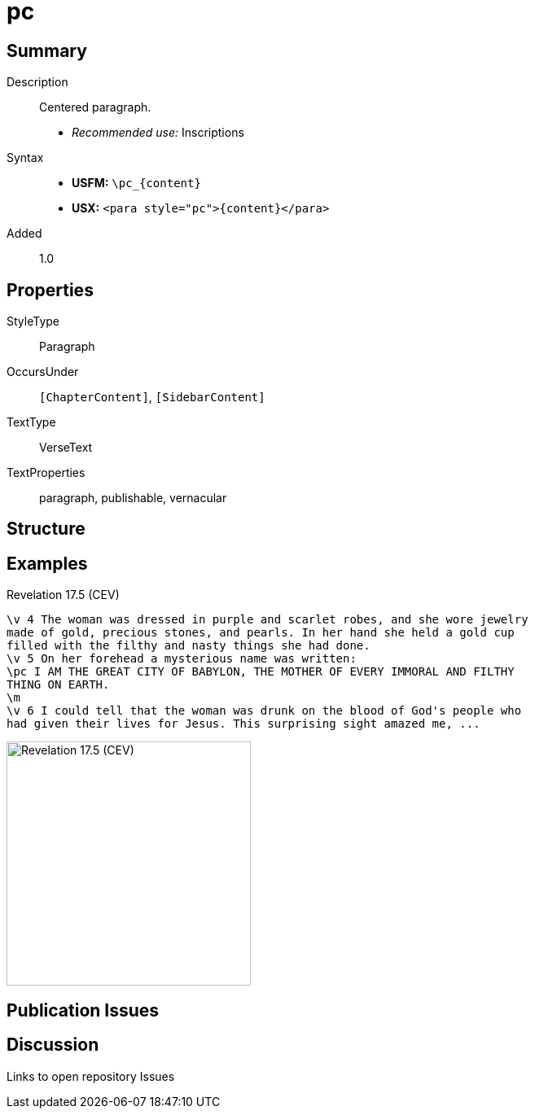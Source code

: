 = pc
:description: Centered paragraph
:url-repo: https://github.com/usfm-bible/tcdocs/blob/main/markers/para/pc.adoc
:noindex:
ifndef::localdir[]
:source-highlighter: rouge
:localdir: ../
endif::[]
:imagesdir: {localdir}/images

// tag::public[]

== Summary

Description:: Centered paragraph.
* _Recommended use:_ Inscriptions
Syntax::
* *USFM:* `+\pc_{content}+`
* *USX:* `+<para style="pc">{content}</para>+`
// tag::spec[]
Added:: 1.0
// end::spec[]

== Properties

StyleType:: Paragraph
OccursUnder:: `[ChapterContent]`, `[SidebarContent]`
TextType:: VerseText
TextProperties:: paragraph, publishable, vernacular

== Structure

== Examples

.Revelation 17.5 (CEV)
[source#src-para-pc_1,usfm,highlight=3]
----
\v 4 The woman was dressed in purple and scarlet robes, and she wore jewelry 
made of gold, precious stones, and pearls. In her hand she held a gold cup 
filled with the filthy and nasty things she had done.
\v 5 On her forehead a mysterious name was written:
\pc I AM THE GREAT CITY OF BABYLON, THE MOTHER OF EVERY IMMORAL AND FILTHY 
THING ON EARTH.
\m
\v 6 I could tell that the woman was drunk on the blood of God's people who 
had given their lives for Jesus. This surprising sight amazed me, ...
----

image::para/pc_1.jpg[Revelation 17.5 (CEV),300]

== Publication Issues

// end::public[]

== Discussion

Links to open repository Issues
